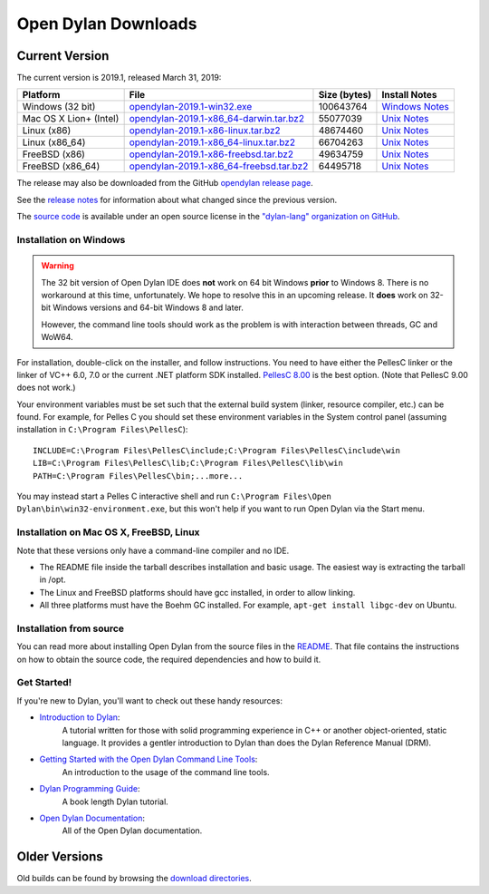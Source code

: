********************
Open Dylan Downloads
********************

Current Version
===============

The current version is 2019.1, released March 31, 2019:

.. table::
   :class: table-striped

   +---------------------------+---------------------------------------------+---------------+------------------+
   | Platform                  | File                                        | Size (bytes)  | Install Notes    |
   +===========================+=============================================+===============+==================+
   | Windows (32 bit)          | `opendylan-2019.1-win32.exe`_               | 100643764     | `Windows Notes`_ |
   +---------------------------+---------------------------------------------+---------------+------------------+
   | Mac OS X Lion+ (Intel)    | `opendylan-2019.1-x86_64-darwin.tar.bz2`_   |  55077039     | `Unix Notes`_    |
   +---------------------------+---------------------------------------------+---------------+------------------+
   | Linux (x86)               | `opendylan-2019.1-x86-linux.tar.bz2`_       |  48674460     | `Unix Notes`_    |
   +---------------------------+---------------------------------------------+---------------+------------------+
   | Linux (x86_64)            | `opendylan-2019.1-x86_64-linux.tar.bz2`_    |  66704263     | `Unix Notes`_    |
   +---------------------------+---------------------------------------------+---------------+------------------+
   | FreeBSD (x86)             | `opendylan-2019.1-x86-freebsd.tar.bz2`_     |  49634759     | `Unix Notes`_    |
   +---------------------------+---------------------------------------------+---------------+------------------+
   | FreeBSD (x86_64)          | `opendylan-2019.1-x86_64-freebsd.tar.bz2`_  |  64495718     | `Unix Notes`_    |
   +---------------------------+---------------------------------------------+---------------+------------------+

.. raw:: html

   <br/>
   <br/>

The release may also be downloaded from the GitHub `opendylan release page
<https://github.com/dylan-lang/opendylan/releases/tag/v2019.1.0>`_.

See the `release notes
<http://opendylan.org/documentation/release-notes/index.html>`_ for
information about what changed since the previous version.

The `source code <https://github.com/dylan-lang/opendylan/tree/v2019.1.0>`_ is
available under an open source license in the `"dylan-lang" organization on
GitHub`_.

Installation on Windows
-----------------------

.. warning:: The 32 bit version of Open Dylan IDE does **not** work on 64 bit
   Windows **prior** to Windows 8.  There is no workaround at this time,
   unfortunately. We hope to resolve this in an upcoming release.  It **does**
   work on 32-bit Windows versions and 64-bit Windows 8 and later.
   :class: alert alert-warning

   However, the command line tools should work as the problem is with interaction
   between threads, GC and WoW64.

For installation, double-click on the installer, and follow instructions.  You
need to have either the PellesC linker or the linker of VC++ 6.0, 7.0 or the
current .NET platform SDK installed. `PellesC 8.00
<https://www.pellesc.de/index.php?page=download&lang=en&version=8.00>`_ is the
best option.  (Note that PellesC 9.00 does not work.)

Your environment variables must be set such that the external build
system (linker, resource compiler, etc.) can be found.  For example,
for Pelles C you should set these environment variables in the System
control panel (assuming installation in ``C:\Program
Files\PellesC``)::

  INCLUDE=C:\Program Files\PellesC\include;C:\Program Files\PellesC\include\win
  LIB=C:\Program Files\PellesC\lib;C:\Program Files\PellesC\lib\win
  PATH=C:\Program Files\PellesC\bin;...more...

You may instead start a Pelles C interactive shell and run
``C:\Program Files\Open Dylan\bin\win32-environment.exe``, but this
won't help if you want to run Open Dylan via the Start menu.

Installation on Mac OS X, FreeBSD, Linux
----------------------------------------

Note that these versions only have a command-line compiler and no IDE.

* The README file inside the tarball describes installation and basic
  usage. The easiest way is extracting the tarball in /opt.

* The Linux and FreeBSD platforms should have gcc installed, in order to allow
  linking.

* All three platforms must have the Boehm GC installed.  For example, ``apt-get
  install libgc-dev`` on Ubuntu.


Installation from source
------------------------

You can read more about installing Open Dylan from the source files
in the `README <https://github.com/dylan-lang/opendylan/blob/master/README.rst>`_.
That file contains the instructions on how to obtain the source code, the required
dependencies and how to build it.

Get Started!
------------

If you're new to Dylan, you'll want to check out these handy resources:

* `Introduction to Dylan <http://opendylan.org/documentation/intro-dylan/>`_:
   A tutorial written for those with solid programming
   experience in C++ or another object-oriented, static language. It
   provides a gentler introduction to Dylan than does the Dylan
   Reference Manual (DRM).
* `Getting Started with the Open Dylan Command Line Tools <http://opendylan.org/documentation/getting-started-cli/>`_:
   An introduction to the usage of the command line tools.
* `Dylan Programming Guide <http://opendylan.org/books/dpg/>`_:
   A book length Dylan tutorial.
* `Open Dylan Documentation <http://opendylan.org/documentation/>`_:
   All of the Open Dylan documentation.

Older Versions
==============

Old builds can be found by browsing the `download directories`_.



.. _opendylan-2019.1-win32.exe: https://opendylan.org/downloads/opendylan/2019.1/opendylan-2019.1-win32.exe
.. _opendylan-2019.1-x86_64-darwin.tar.bz2: https://opendylan.org/downloads/opendylan/2019.1/opendylan-2019.1-x86_64-darwin.tar.bz2
.. _opendylan-2019.1-x86-linux.tar.bz2: https://opendylan.org/downloads/opendylan/2019.1/opendylan-2019.1-x86-linux.tar.bz2
.. _opendylan-2019.1-x86_64-linux.tar.bz2: https://opendylan.org/downloads/opendylan/2019.1/opendylan-2019.1-x86_64-linux.tar.bz2
.. _opendylan-2019.1-x86-freebsd.tar.bz2: https://opendylan.org/downloads/opendylan/2019.1/opendylan-2019.1-x86-freebsd.tar.bz2
.. _opendylan-2019.1-x86_64-freebsd.tar.bz2: https://opendylan.org/downloads/opendylan/2019.1/opendylan-2019.1-x86_64-freebsd.tar.bz2
.. _Windows Notes: #installation-on-windows
.. _Unix Notes: #installation-on-mac-os-x-freebsd-linux
.. _download directories: http://opendylan.org/downloads/opendylan/
.. _"dylan-lang" organization on GitHub: https://github.com/dylan-lang/
